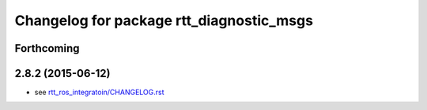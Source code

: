 ^^^^^^^^^^^^^^^^^^^^^^^^^^^^^^^^^^^^^^^^^
Changelog for package rtt_diagnostic_msgs
^^^^^^^^^^^^^^^^^^^^^^^^^^^^^^^^^^^^^^^^^

Forthcoming
-----------

2.8.2 (2015-06-12)
------------------
* see `rtt_ros_integratoin/CHANGELOG.rst <../rtt_ros_integration/CHANGELOG.rst>`_
